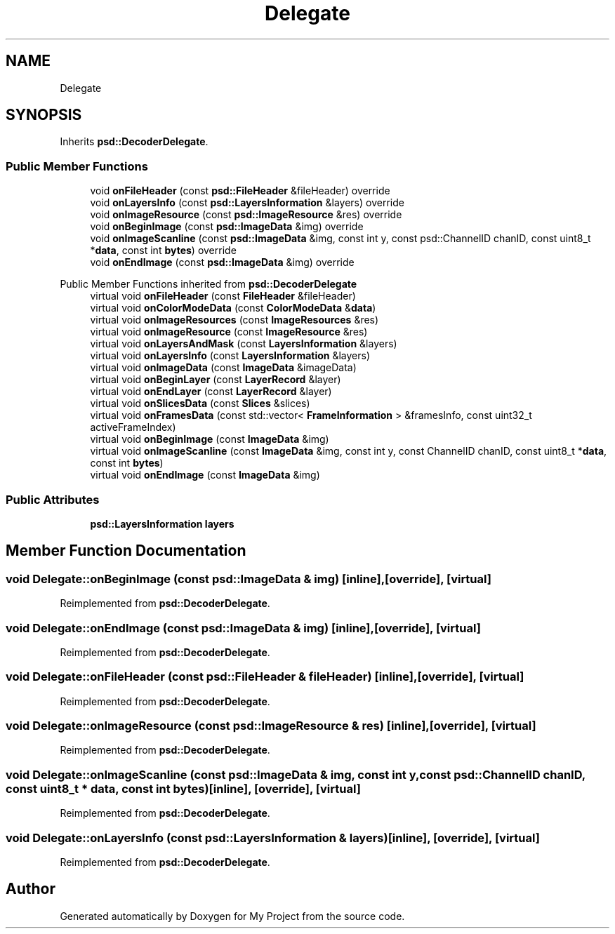.TH "Delegate" 3 "Wed Feb 1 2023" "Version Version 0.0" "My Project" \" -*- nroff -*-
.ad l
.nh
.SH NAME
Delegate
.SH SYNOPSIS
.br
.PP
.PP
Inherits \fBpsd::DecoderDelegate\fP\&.
.SS "Public Member Functions"

.in +1c
.ti -1c
.RI "void \fBonFileHeader\fP (const \fBpsd::FileHeader\fP &fileHeader) override"
.br
.ti -1c
.RI "void \fBonLayersInfo\fP (const \fBpsd::LayersInformation\fP &layers) override"
.br
.ti -1c
.RI "void \fBonImageResource\fP (const \fBpsd::ImageResource\fP &res) override"
.br
.ti -1c
.RI "void \fBonBeginImage\fP (const \fBpsd::ImageData\fP &img) override"
.br
.ti -1c
.RI "void \fBonImageScanline\fP (const \fBpsd::ImageData\fP &img, const int y, const psd::ChannelID chanID, const uint8_t *\fBdata\fP, const int \fBbytes\fP) override"
.br
.ti -1c
.RI "void \fBonEndImage\fP (const \fBpsd::ImageData\fP &img) override"
.br
.in -1c

Public Member Functions inherited from \fBpsd::DecoderDelegate\fP
.in +1c
.ti -1c
.RI "virtual void \fBonFileHeader\fP (const \fBFileHeader\fP &fileHeader)"
.br
.ti -1c
.RI "virtual void \fBonColorModeData\fP (const \fBColorModeData\fP &\fBdata\fP)"
.br
.ti -1c
.RI "virtual void \fBonImageResources\fP (const \fBImageResources\fP &res)"
.br
.ti -1c
.RI "virtual void \fBonImageResource\fP (const \fBImageResource\fP &res)"
.br
.ti -1c
.RI "virtual void \fBonLayersAndMask\fP (const \fBLayersInformation\fP &layers)"
.br
.ti -1c
.RI "virtual void \fBonLayersInfo\fP (const \fBLayersInformation\fP &layers)"
.br
.ti -1c
.RI "virtual void \fBonImageData\fP (const \fBImageData\fP &imageData)"
.br
.ti -1c
.RI "virtual void \fBonBeginLayer\fP (const \fBLayerRecord\fP &layer)"
.br
.ti -1c
.RI "virtual void \fBonEndLayer\fP (const \fBLayerRecord\fP &layer)"
.br
.ti -1c
.RI "virtual void \fBonSlicesData\fP (const \fBSlices\fP &slices)"
.br
.ti -1c
.RI "virtual void \fBonFramesData\fP (const std::vector< \fBFrameInformation\fP > &framesInfo, const uint32_t activeFrameIndex)"
.br
.ti -1c
.RI "virtual void \fBonBeginImage\fP (const \fBImageData\fP &img)"
.br
.ti -1c
.RI "virtual void \fBonImageScanline\fP (const \fBImageData\fP &img, const int y, const ChannelID chanID, const uint8_t *\fBdata\fP, const int \fBbytes\fP)"
.br
.ti -1c
.RI "virtual void \fBonEndImage\fP (const \fBImageData\fP &img)"
.br
.in -1c
.SS "Public Attributes"

.in +1c
.ti -1c
.RI "\fBpsd::LayersInformation\fP \fBlayers\fP"
.br
.in -1c
.SH "Member Function Documentation"
.PP 
.SS "void Delegate::onBeginImage (const \fBpsd::ImageData\fP & img)\fC [inline]\fP, \fC [override]\fP, \fC [virtual]\fP"

.PP
Reimplemented from \fBpsd::DecoderDelegate\fP\&.
.SS "void Delegate::onEndImage (const \fBpsd::ImageData\fP & img)\fC [inline]\fP, \fC [override]\fP, \fC [virtual]\fP"

.PP
Reimplemented from \fBpsd::DecoderDelegate\fP\&.
.SS "void Delegate::onFileHeader (const \fBpsd::FileHeader\fP & fileHeader)\fC [inline]\fP, \fC [override]\fP, \fC [virtual]\fP"

.PP
Reimplemented from \fBpsd::DecoderDelegate\fP\&.
.SS "void Delegate::onImageResource (const \fBpsd::ImageResource\fP & res)\fC [inline]\fP, \fC [override]\fP, \fC [virtual]\fP"

.PP
Reimplemented from \fBpsd::DecoderDelegate\fP\&.
.SS "void Delegate::onImageScanline (const \fBpsd::ImageData\fP & img, const int y, const psd::ChannelID chanID, const uint8_t * data, const int bytes)\fC [inline]\fP, \fC [override]\fP, \fC [virtual]\fP"

.PP
Reimplemented from \fBpsd::DecoderDelegate\fP\&.
.SS "void Delegate::onLayersInfo (const \fBpsd::LayersInformation\fP & layers)\fC [inline]\fP, \fC [override]\fP, \fC [virtual]\fP"

.PP
Reimplemented from \fBpsd::DecoderDelegate\fP\&.

.SH "Author"
.PP 
Generated automatically by Doxygen for My Project from the source code\&.
